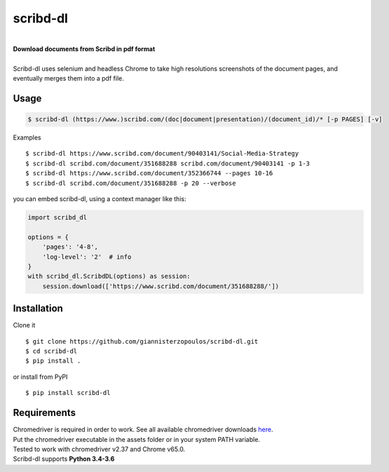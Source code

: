 
=========
scribd-dl
=========

.. image:: https://img.shields.io/pypi/pyversions/scribd-dl.svg
        :target: https://pypi.python.org/pypi/scribd-dl/
        :alt: Python versions


.. image:: https://travis-ci.org/giannisterzopoulos/scribd-dl.svg?branch=master
        :target: https://travis-ci.org/giannisterzopoulos/scribd-dl
        :alt: Build Status


.. image:: https://badge.fury.io/py/scribd-dl.svg
        :target: https://pypi.python.org/pypi/scribd-dl/
        :alt: PyPI Version


.. image:: https://img.shields.io/badge/built%20with-Selenium-yellow.svg
        :target: https://github.com/SeleniumHQ/selenium
        :alt: Built with Selenium


.. image:: https://codecov.io/gh/giannisterzopoulos/scribd-dl/branch/master/graph/badge.svg
        :target: https://codecov.io/gh/giannisterzopoulos/scribd-dl
        :alt: Coverage


|
| **Download documents from Scribd in pdf format**
|
| Scribd-dl uses selenium and headless Chrome to take high resolutions screenshots of the document pages, and eventually merges them into a pdf file.

Usage
------------

.. code-block:: shell

    $ scribd-dl (https://www.)scribd.com/(doc|document|presentation)/(document_id)/* [-p PAGES] [-v]

Examples ::

    $ scribd-dl https://www.scribd.com/document/90403141/Social-Media-Strategy
    $ scribd-dl scribd.com/document/351688288 scribd.com/document/90403141 -p 1-3
    $ scribd-dl https://www.scribd.com/document/352366744 --pages 10-16
    $ scribd-dl scribd.com/document/351688288 -p 20 --verbose

you can embed scribd-dl, using a context manager like this:

.. code-block:: python

    import scribd_dl

    options = {
        'pages': '4-8',
        'log-level': '2'  # info
    }
    with scribd_dl.ScribdDL(options) as session:
        session.download(['https://www.scribd.com/document/351688288/'])


Installation
------------
Clone it ::

    $ git clone https://github.com/giannisterzopoulos/scribd-dl.git
    $ cd scribd-dl
    $ pip install .

or install from PyPI ::

    $ pip install scribd-dl

Requirements
-------------
| Chromedriver is required in order to work. See all available chromedriver downloads `here`_.
| Put the chromedriver executable in the assets folder or in your system PATH variable.
| Tested to work with chromedriver v2.37 and Chrome v65.0.
| Scribd-dl supports **Python 3.4-3.6**

.. _`here`: https://sites.google.com/a/chromium.org/chromedriver/downloads
